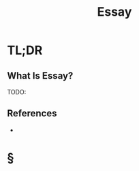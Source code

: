 #+TITLE: Essay
#+STARTUP: overview
#+ROAM_ALIAS: "Essay"
#+ROAM_TAGS: concept
#+CREATED: [2021-06-06 Paz]
#+LAST_MODIFIED: [2021-06-06 Paz 19:47]

* TL;DR
** What Is Essay?
TODO:
# ** Why Is Essay Important?
# ** When To Use Essay?
# ** How To Use Essay?
# ** Examples of Essay
# ** Founder(s) of Essay
** References
+

* §
# ** MOC
# ** Claim
# ** Concept
# ** Anecdote
# *** Story
# *** Stat
# *** Study
# *** Chart
# ** Name
# *** Place
# *** People
# *** Event
# *** Date
# ** Tip
# ** Howto
